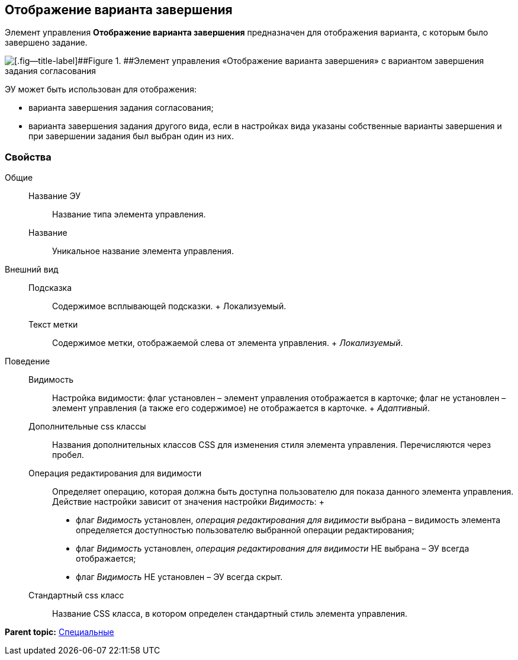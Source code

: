 
== Отображение варианта завершения

Элемент управления [.ph .uicontrol]*Отображение варианта завершения* предназначен для отображения варианта, с которым было завершено задание.

image::ct_taskCardCompletionOption.png[[.fig--title-label]##Figure 1. ##Элемент управления «Отображение варианта завершения» с вариантом завершения задания согласования]

ЭУ может быть использован для отображения:

* варианта завершения задания согласования;
* варианта завершения задания другого вида, если в настройках вида указаны собственные варианты завершения и при завершении задания был выбран один из них.

=== Свойства

Общие::
  Название ЭУ;;
    Название типа элемента управления.
  Название;;
    Уникальное название элемента управления.
Внешний вид::
  Подсказка;;
    Содержимое всплывающей подсказки.
    +
    [#Control_taskCardCompletionOption__d7e65 .dfn .term]#Локализуемый#.
  Текст метки;;
    Содержимое метки, отображаемой слева от элемента управления.
    +
    [.dfn .term]_Локализуемый_.

Поведение::
  Видимость;;
    Настройка видимости: флаг установлен – элемент управления отображается в карточке; флаг не установлен – элемент управления (а также его содержимое) не отображается в карточке.
    +
    [.dfn .term]_Адаптивный_.
  Дополнительные css классы;;
    Названия дополнительных классов CSS для изменения стиля элемента управления. Перечисляются через пробел.
  Операция редактирования для видимости;;
    Определяет операцию, которая должна быть доступна пользователю для показа данного элемента управления. Действие настройки зависит от значения настройки [.dfn .term]_Видимость_:
    +
    * флаг [.dfn .term]_Видимость_ установлен, [.dfn .term]_операция редактирования для видимости_ выбрана – видимость элемента определяется доступностью пользователю выбранной операции редактирования;
    * флаг [.dfn .term]_Видимость_ установлен, [.dfn .term]_операция редактирования для видимости_ НЕ выбрана – ЭУ всегда отображается;
    * флаг [.dfn .term]_Видимость_ НЕ установлен – ЭУ всегда скрыт.
  Стандартный css класс;;
    Название CSS класса, в котором определен стандартный стиль элемента управления.

*Parent topic:* xref:../topics/SpecialControls.html[Специальные]
